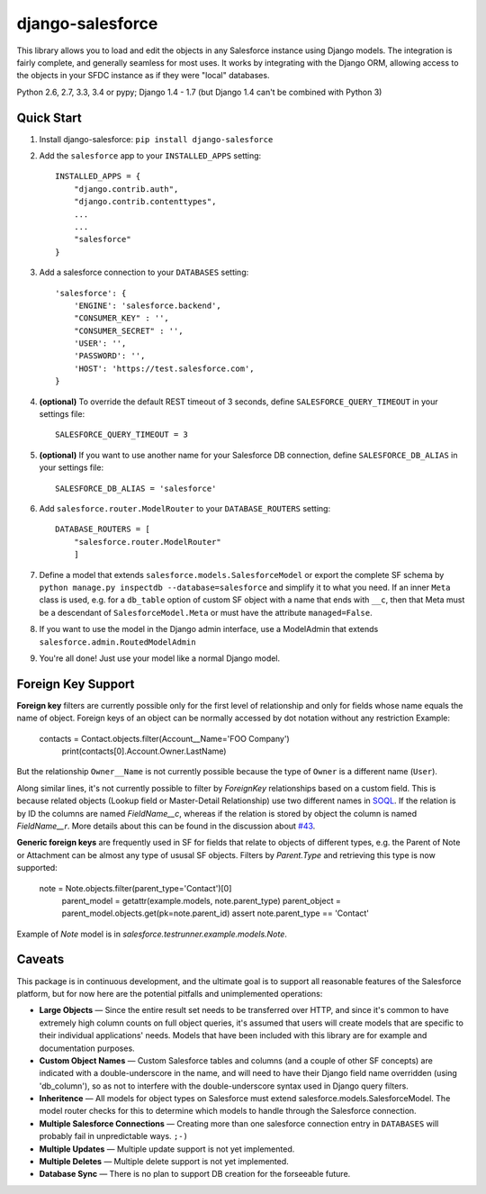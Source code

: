 django-salesforce
=================

.. image:: https://travis-ci.org/freelancersunion/django-salesforce.svg?branch=master
   :target: https://travis-ci.org/freelancersunion/django-salesforce

This library allows you to load and edit the objects in any Salesforce instance using Django models. The integration
is fairly complete, and generally seamless for most uses. It works by integrating with the Django ORM, allowing access
to the objects in your SFDC instance as if they were "local" databases.

Python 2.6, 2.7, 3.3, 3.4 or pypy; Django 1.4 - 1.7 (but Django 1.4 can't be combined with Python 3)

Quick Start
-----------

1. Install django-salesforce: ``pip install django-salesforce``

2. Add the ``salesforce`` app to your ``INSTALLED_APPS`` setting::

    INSTALLED_APPS = {
        "django.contrib.auth",
        "django.contrib.contenttypes",
        ...
        ...
        "salesforce"
    }


3. Add a salesforce connection to your ``DATABASES`` setting::

    'salesforce': {
        'ENGINE': 'salesforce.backend',
        "CONSUMER_KEY" : '',
        "CONSUMER_SECRET" : '',
        'USER': '',
        'PASSWORD': '',
        'HOST': 'https://test.salesforce.com',
    }


4. **(optional)** To override the default REST timeout of 3 seconds,
   define ``SALESFORCE_QUERY_TIMEOUT`` in your settings file::

    SALESFORCE_QUERY_TIMEOUT = 3

5. **(optional)** If you want to use another name for your Salesforce DB
   connection, define ``SALESFORCE_DB_ALIAS`` in your settings file::

    SALESFORCE_DB_ALIAS = 'salesforce'

6. Add ``salesforce.router.ModelRouter`` to your ``DATABASE_ROUTERS``
   setting::

    DATABASE_ROUTERS = [
        "salesforce.router.ModelRouter"
	]

7. Define a model that extends ``salesforce.models.SalesforceModel``
   or export the complete SF schema by
   ``python manage.py inspectdb --database=salesforce`` and simplify it
   to what you need. If an inner ``Meta`` class is used, e.g. for a
   ``db_table`` option of custom SF object with a name that ends with ``__c``,
   then that Meta must be a descendant of ``SalesforceModel.Meta`` or must have
   the attribute ``managed=False``.

8. If you want to use the model in the Django admin interface, use a
   ModelAdmin that extends ``salesforce.admin.RoutedModelAdmin``
9. You're all done! Just use your model like a normal Django model.

Foreign Key Support
-------------------

**Foreign key** filters are currently possible only for the first level of
relationship and only for fields whose name equals the name of object.
Foreign keys of an object can be normally accessed by dot notation without any
restriction
Example:

    contacts = Contact.objects.filter(Account__Name='FOO Company')
	print(contacts[0].Account.Owner.LastName)

But the relationship ``Owner__Name`` is not currently possible because the
type of ``Owner`` is a different name (``User``).

Along similar lines, it's not currently possible to filter by `ForeignKey`
relationships based on a custom field. This is because related objects
(Lookup field or Master-Detail Relationship) use two different names in
`SOQL <http://www.salesforce.com/us/developer/docs/soql_sosl/>`__. If the
relation is by ID the columns are named `FieldName__c`, whereas if the relation
is stored by object the column is named `FieldName__r`. More details about
this can be found in the discussion about `#43 <https://github.com/freelancersunion/django-salesforce/issues/43>`__.

**Generic foreign keys** are frequently used in SF for fields that relate to
objects of different types, e.g. the Parent of Note or Attachment can be almost
any type of ususal SF objects. Filters by `Parent.Type` and retrieving this
type is now supported:

    note = Note.objects.filter(parent_type='Contact')[0]
	parent_model = getattr(example.models, note.parent_type)
	parent_object = parent_model.objects.get(pk=note.parent_id)
	assert note.parent_type == 'Contact'

Example of `Note` model is in `salesforce.testrunner.example.models.Note`.

Caveats
-------

This package is in continuous development, and the ultimate goal is to
support all reasonable features of the Salesforce platform, but for now
here are the potential pitfalls and unimplemented operations:

-  **Large Objects** — Since the entire result set needs to be transferred
   over HTTP, and since it's common to have extremely high column counts
   on full object queries, it's assumed that users will create models that
   are specific to their individual applications' needs. Models that have
   been included with this library are for example and documentation
   purposes.
-  **Custom Object Names** — Custom Salesforce tables and columns (and a
   couple of other SF concepts) are indicated with a double-underscore in
   the name, and will need to have their Django field name overridden
   (using 'db\_column'), so as not to interfere with the double-underscore
   syntax used in Django query filters.
-  **Inheritence** — All models for object types on Salesforce must
   extend salesforce.models.SalesforceModel. The model router checks for
   this to determine which models to handle through the Salesforce
   connection.
-  **Multiple Salesforce Connections** — Creating more than one salesforce
   connection entry in ``DATABASES`` will probably fail in unpredictable ways. ``;-)``
-  **Multiple Updates** — Multiple update support is not yet
   implemented.
-  **Multiple Deletes** — Multiple delete support is not yet
   implemented.
-  **Database Sync** — There is no plan to support DB creation for the
   forseeable future.

